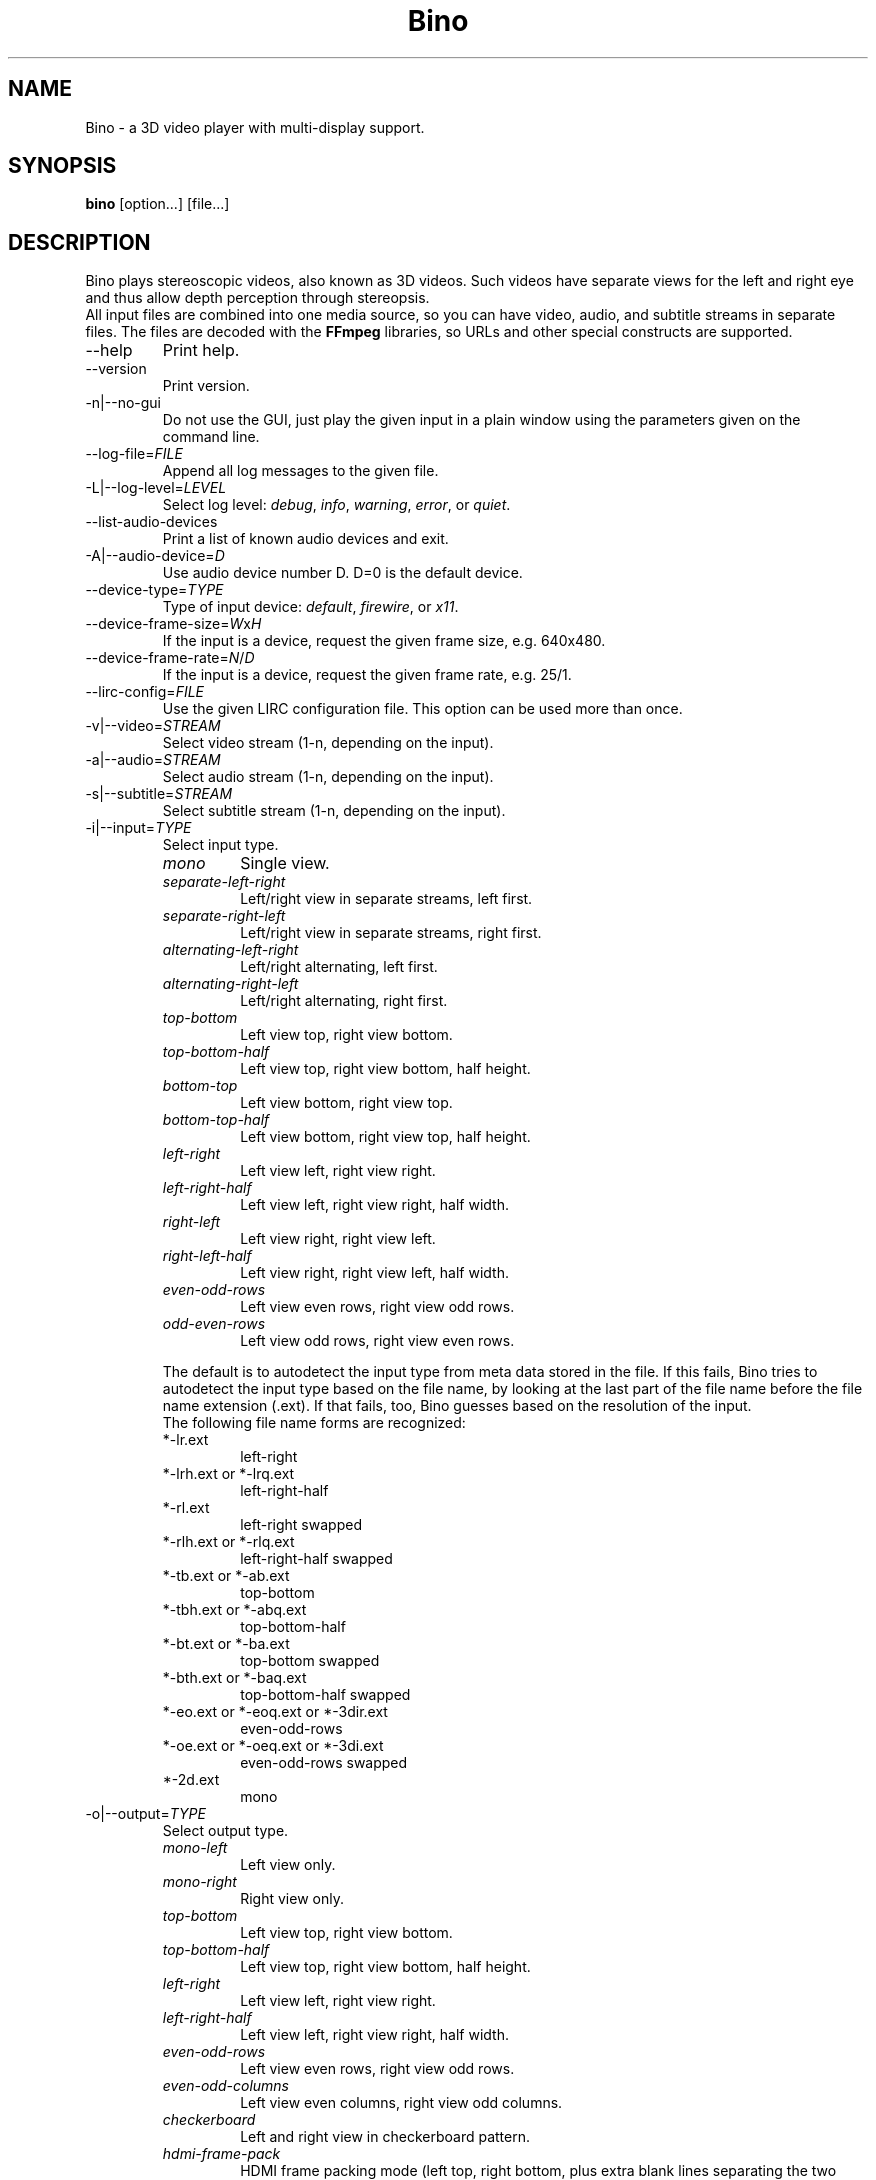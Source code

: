 .\" -*-nroff-*-
.\"
.\" Copyright (C) 2010, 2011, 2012
.\" Martin Lambers <marlam@marlam.de>
.\" Frédéric Devernay <Frederic.Devernay@inrialpes.fr>
.\"
.\" Copying and distribution of this file, with or without modification, are
.\" permitted in any medium without royalty provided the copyright notice and this
.\" notice are preserved. This file is offered as-is, without any warranty.
.TH Bino 1 2012-01
.SH NAME
Bino - a 3D video player with multi-display support.
.SH SYNOPSIS
.B bino
[option...] [file...]
.SH DESCRIPTION
Bino plays stereoscopic videos, also known as 3D videos. Such videos have
separate views for the left and right eye and thus allow depth perception
through stereopsis.
.br
All input files are combined into one media source, so you can have video,
audio, and subtitle streams in separate files. The files are decoded with
the \fBFFmpeg\fP libraries, so URLs and other special constructs are
supported.
.IP "\-\-help"
Print help.
.IP "\-\-version"
Print version.
.IP "\-n|\-\-no\-gui"
Do not use the GUI, just play the given input in a plain window using the
parameters given on the command line.
.IP "\-\-log\-file=\fIFILE\fP"
Append all log messages to the given file.
.IP "\-L|\-\-log\-level=\fILEVEL\fP"
Select log level:
\fIdebug\fP, \fIinfo\fP, \fIwarning\fP, \fIerror\fP, or \fIquiet\fP.
.IP "\-\-list\-audio\-devices"
Print a list of known audio devices and exit.
.IP "\-A|\-\-audio\-device=\fID\fP"
Use audio device number D. D=0 is the default device.
.IP "\-\-device\-type=\fITYPE\fP"
Type of input device: \fIdefault\fP, \fIfirewire\fP, or \fIx11\fP.
.IP "\-\-device\-frame\-size=\fIW\fPx\fIH\fP"
If the input is a device, request the given frame size, e.g. 640x480.
.IP "\-\-device\-frame\-rate=\fIN\fP/\fID\fP"
If the input is a device, request the given frame rate, e.g. 25/1.
.IP "\-\-lirc\-config=\fIFILE\fP"
Use the given LIRC configuration file. This option can be used more than once.
.IP "\-v|\-\-video=\fISTREAM\fP"
Select video stream (1-n, depending on the input).
.IP "\-a|\-\-audio=\fISTREAM\fP"
Select audio stream (1-n, depending on the input).
.IP "\-s|\-\-subtitle=\fISTREAM\fP"
Select subtitle stream (1-n, depending on the input).
.IP "\-i|\-\-input=\fITYPE\fP"
Select input type.
.RS
.IP "\fImono\fP"
Single view.
.IP "\fIseparate\-left\-right\fP"
Left/right view in separate streams, left first.
.IP "\fIseparate\-right\-left\fP"
Left/right view in separate streams, right first.
.IP "\fIalternating\-left\-right\fP"
Left/right alternating, left first.
.IP "\fIalternating\-right\-left\fP"
Left/right alternating, right first.
.IP "\fItop\-bottom\fP"
Left view top, right view bottom.
.IP "\fItop\-bottom\-half\fP"
Left view top, right view bottom, half height.
.IP "\fIbottom\-top\fP"
Left view bottom, right view top.
.IP "\fIbottom\-top\-half\fP"
Left view bottom, right view top, half height.
.IP "\fIleft\-right\fP"
Left view left, right view right.
.IP "\fIleft\-right\-half\fP"
Left view left, right view right, half width.
.IP "\fIright\-left\fP"
Left view right, right view left.
.IP "\fIright\-left\-half\fP"
Left view right, right view left, half width.
.IP "\fIeven\-odd\-rows\fP"
Left view even rows, right view odd rows.
.IP "\fIodd\-even\-rows\fP"
Left view odd rows, right view even rows.
.PP
The default is to autodetect the input type from meta data stored in the file.
If this fails, Bino tries to autodetect the input type based on the file name,
by looking at the last part of the file name before the file name extension
(.ext). If that fails, too, Bino guesses based on the resolution of the input.
.br
The following file name forms are recognized:
.IP "*\-lr.ext"
left\-right
.IP "*\-lrh.ext or *\-lrq.ext"
left\-right\-half
.IP "*\-rl.ext"
left\-right swapped
.IP "*\-rlh.ext or *\-rlq.ext"
left\-right\-half swapped
.IP "*\-tb.ext or *\-ab.ext"
top\-bottom
.IP "*\-tbh.ext or *\-abq.ext"
top\-bottom\-half
.IP "*\-bt.ext or *\-ba.ext"
top\-bottom swapped
.IP "*\-bth.ext or *\-baq.ext"
top\-bottom\-half swapped
.IP "*\-eo.ext or *\-eoq.ext or *\-3dir.ext"
even\-odd\-rows
.IP "*\-oe.ext or *\-oeq.ext or *\-3di.ext"
even\-odd\-rows swapped
.IP "*\-2d.ext"
mono
.RE
.IP "\-o|\-\-output=\fITYPE\fP"
Select output type.
.RS
.IP "\fImono\-left\fP"
Left view only.
.IP "\fImono\-right\fP"
Right view only.
.IP "\fItop\-bottom\fP"
Left view top, right view bottom.
.IP "\fItop\-bottom\-half\fP"
Left view top, right view bottom, half height.
.IP "\fIleft\-right\fP"
Left view left, right view right.
.IP "\fIleft\-right\-half\fP"
Left view left, right view right, half width.
.IP "\fIeven\-odd\-rows\fP"
Left view even rows, right view odd rows.
.IP "\fIeven\-odd\-columns\fP"
Left view even columns, right view odd columns.
.IP "\fIcheckerboard\fP"
Left and right view in checkerboard pattern.
.IP "\fIhdmi\-frame\-pack\fP"
HDMI frame packing mode (left top, right bottom, plus extra blank lines
separating the two views). This mode is only necessary if you are forcing your
display into the corresponding HDMI 3D mode.
.IP "\fIred\-cyan\-monochrome\fP"
Red/cyan anaglyph, monochrome method.
.IP "\fIred\-cyan\-half\-color\fP"
Red/cyan anaglyph, half color method.
.IP "\fIred\-cyan\-full\-color\fP"
Red/cyan anaglyph, full color method.
.IP "\fIred\-cyan\-dubois\fP"
Red/cyan anaglyph, high-quality Dubois method.
.IP "\fIgreen\-magenta\-monochrome\fP"
Green/magenta anaglyph, monochrome method.
.IP "\fIgreen\-magenta\-half\-color\fP"
Green/magenta anaglyph, half color method.
.IP "\fIgreen\-magenta\-full\-color\fP"
Green/magenta anaglyph, full color method.
.IP "\fIgreen\-magenta\-dubois\fP"
Green/magenta anaglyph, high-quality Dubois method.
.IP "\fIamber\-blue\-monochrome\fP"
Amber/blue anaglyph, monochrome method.
.IP "\fIamber\-blue\-half\-color\fP"
Amber/blue anaglyph, half color method.
.IP "\fIamber\-blue\-full\-color\fP"
Amber/blue anaglyph, full color method.
.IP "\fIamber\-blue\-dubois\fP"
Amber/blue anaglyph, high-quality Dubois method.
.IP "\fIred\-green\-monochrome\fP"
Red/green anaglyph, monochrome method.
.IP "\fIred\-blue\-monochrome\fP"
Red/blue anaglyph, monochrome method.
.IP "\fIstereo\fP"
OpenGL quad\-buffer stereo.
.IP "\fIequalizer\fP"
Multi-display OpenGL via Equalizer with a 2D canvas setup.
.IP "\fIequalizer\-3d\fP"
Multi-display OpenGL via Equalizer with a 3D screen setup.
.PP
For stereo input, the default is \fIstereo\fP if the display supports it,
otherwise \fIred\-cyan\-dubois\fP. The default for mono input is
\fImono\-left\fP.
.RE
.IP "\-S|\-\-swap\-eyes"
Swap left/right view.
.IP "\-f|\-\-fullscreen"
Fullscreen.
.IP "\-\-fullscreen\-screens=[\fIS0\fP[,\fIS1\fP[,...]]]"
Use the listed screens \fIS0\fP, ..., \fISn\fP in fullscreen mode. Screen numbers
start with 1. If the list is empty, the primary screen will be used (this is the
default).
.IP "\-\-fullscreen\-flip\-left"
Flip left view vertically when in fullscreen mode.
.IP "\-\-fullscreen\-flop\-left"
Flop left view horizontally when in fullscreen mode.
.IP "\-\-fullscreen\-flip\-right"
Flip right view vertically when in fullscreen mode.
.IP "\-\-fullscreen\-flop\-right"
Flop right view horizontally when in fullscreen mode.
.IP "\-z|\-\-zoom=\fIZ\fP"
Set zoom for videos that are wider than the screen, from 0 (off; show full
video width) to 1 (full; use full screen height). The default is 0.
.IP "\-c|\-\-center"
Center window on screen.
.IP "\-\-subtitle\-encoding=\fIENC\fP"
Set subtitle encoding.
.IP "\-\-subtitle\-font=\fIFONT\fP"
Set subtitle font name.
.IP "\-\-subtitle\-size=\fIN\fP"
Set subtitle font size.
.IP "\-\-subtitle\-scale=\fIS\fP"
Set subtitle scale factor.
.IP "\-\-subtitle\-color=\fICOLOR\fP"
Set subtitle color, in [AA]RRGGBB format.
.IP "\-\-subtitle\-parallax=\fIVAL\fP"
Subtitle parallax adjustment (\-1 to +1).
.IP "\-P|\-\-parallax=\fIVAL\fP"
Parallax adjustment (\-1 to +1).
.IP "\-C|\-\-crosstalk=\fIVAL\fP"
Crosstalk leak level (0 to 1). Comma-separated values for the R,G,B channels.
.IP "\-G|\-\-ghostbust=\fIVAL\fP"
Amount of crosstalk ghostbusting to apply (0 to 1).
.IP "\-b|\-\-benchmark"
Benchmark mode: no audio, no time synchronization, output of frames-per-second
measurements.
.IP "\-\-swap\-interval=\fID\fP"
Frame rate divisor relative to display refresh rate. The default is 0 for
benchmark mode and 1 otherwise.
.IP "\-l|\-\-loop"
Loop the input media.
.SH INTERACTIVE CONTROL
.IP "ESC"
Leave fullscreen mode, or quit when in window mode.
.IP "q"
Quit.
.IP "p or SPACE"
Pause / unpause.
.IP "f"
Toggle fullscreen.
.IP "c"
Center window.
.IP "e"
Swap left/right eye.
.IP "v"
Cycle through available video streams.
.IP "a"
Cycle through available audio streams.
.IP "s"
Cycle through available subtitle streams.
.IP "1, 2"
Adjust contrast.
.IP "3, 4"
Adjust brightness.
.IP "5, 6"
Adjust hue.
.IP "7, 8"
Adjust saturation.
.IP "[, ]"
Adjust parallax.
.IP "(, )"
Adjust ghostbusting.
.IP "<, >"
Adjust zoom for videos that are wider than the screen.
.IP "left, right"
Seek 10 seconds backward / forward.
.IP "up, down"
Seek 1 minute backward / forward.
.IP "page up, page down"
Seek 10 minutes backward / forward.
.IP "Mouse click"
Seek according to the horizontal click position.
.IP "Media Keys"
Media keys (if available) should work as expected.
.SH AUTHORS
The Bino developers.
.SH SEE ALSO
.BR ffmpeg (1)
